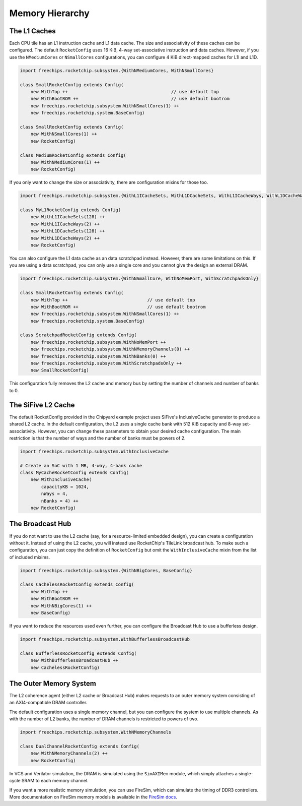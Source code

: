 .. _memory-hierarchy:

Memory Hierarchy
===============================

The L1 Caches
--------------

Each CPU tile has an L1 instruction cache and L1 data cache. The size and
associativity of these caches can be configured. The default ``RocketConfig``
uses 16 KiB, 4-way set-associative instruction and data caches. However,
if you use the ``NMediumCores`` or ``NSmallCores`` configurations, you can
configure 4 KiB direct-mapped caches for L1I and L1D.

.. code-block:: scala

    import freechips.rocketchip.subsystem.{WithNMediumCores, WithNSmallCores}

    class SmallRocketConfig extends Config(
        new WithTop ++                                       // use default top
        new WithBootROM ++                                   // use default bootrom
        new freechips.rocketchip.subsystem.WithNSmallCores(1) ++
        new freechips.rocketchip.system.BaseConfig)

    class SmallRocketConfig extends Config(
        new WithNSmallCores(1) ++
        new RocketConfig)

    class MediumRocketConfig extends Config(
        new WithNMediumCores(1) ++
        new RocketConfig)

If you only want to change the size or associativity, there are configuration
mixins for those too.

.. code-block:: scala

    import freechips.rocketchip.subsystem.{WithL1ICacheSets, WithL1DCacheSets, WithL1ICacheWays, WithL1DCacheWays}

    class MyL1RocketConfig extends Config(
        new WithL1ICacheSets(128) ++
        new WithL1ICacheWays(2) ++
        new WithL1DCacheSets(128) ++
        new WithL1DCacheWays(2) ++
        new RocketConfig)

You can also configure the L1 data cache as an data scratchpad instead.
However, there are some limitations on this. If you are using a data scratchpad,
you can only use a single core and you cannot give the design an external DRAM.

.. code-block:: scala

    import freechips.rocketchip.subsystem.{WithNSmallCore, WithNoMemPort, WithScratchpadsOnly}

    class SmallRocketConfig extends Config( 
        new WithTop ++                              // use default top 
        new WithBootROM ++                          // use default bootrom 
        new freechips.rocketchip.subsystem.WithNSmallCores(1) ++ 
        new freechips.rocketchip.system.BaseConfig)          
                                                
    class ScratchpadRocketConfig extends Config(
        new freechips.rocketchip.subsystem.WithNoMemPort ++ 
        new freechips.rocketchip.subsystem.WithNMemoryChannels(0) ++ 
        new freechips.rocketchip.subsystem.WithNBanks(0) ++ 
        new freechips.rocketchip.subsystem.WithScratchpadsOnly ++ 
        new SmallRocketConfig) 

This configuration fully removes the L2 cache and memory bus by setting the
number of channels and number of banks to 0.

The SiFive L2 Cache
-------------------

The default RocketConfig provided in the Chipyard example project uses SiFive's
InclusiveCache generator to produce a shared L2 cache. In the default
configuration, the L2 uses a single cache bank with 512 KiB capacity and 8-way
set-associativity. However, you can change these parameters to obtain your
desired cache configuration. The main restriction is that the number of ways
and the number of banks must be powers of 2.

.. code-block:: scala

    import freechips.rocketchip.subsystem.WithInclusiveCache

    # Create an SoC with 1 MB, 4-way, 4-bank cache
    class MyCacheRocketConfig extends Config(
        new WithInclusiveCache(
            capacityKB = 1024,
            nWays = 4,
            nBanks = 4) ++
        new RocketConfig)

The Broadcast Hub
-----------------

If you do not want to use the L2 cache (say, for a resource-limited embedded
design), you can create a configuration without it. Instead of using the L2
cache, you will instead use RocketChip's TileLink broadcast hub.
To make such a configuration, you can just copy the definition of
``RocketConfig`` but omit the ``WithInclusiveCache`` mixin from the
list of included mixims.

.. code-block:: scala

    import freechips.rocketchip.subsystem.{WithNBigCores, BaseConfig}

    class CachelessRocketConfig extends Config(
        new WithTop ++
        new WithBootROM ++
        new WithNBigCores(1) ++
        new BaseConfig)

If you want to reduce the resources used even further, you can configure
the Broadcast Hub to use a bufferless design.

.. code-block:: scala

    import freechips.rocketchip.subsystem.WithBufferlessBroadcastHub

    class BufferlessRocketConfig extends Config(
        new WithBufferlessBroadcastHub ++
        new CachelessRocketConfig)

The Outer Memory System
-----------------------

The L2 coherence agent (either L2 cache or Broadcast Hub) makes requests to
an outer memory system consisting of an AXI4-compatible DRAM controller.

The default configuration uses a single memory channel, but you can configure
the system to use multiple channels. As with the number of L2 banks, the
number of DRAM channels is restricted to powers of two.

.. code-block:: scala

    import freechips.rocketchip.subsystem.WithNMemoryChannels

    class DualChannelRocketConfig extends Config(
        new WithNMemoryChannels(2) ++
        new RocketConfig)

In VCS and Verilator simulation, the DRAM is simulated using the
``SimAXIMem`` module, which simply attaches a single-cycle SRAM to each
memory channel.

If you want a more realistic memory simulation, you can use FireSim, which
can simulate the timing of DDR3 controllers. More documentation on FireSim
memory models is available in the `FireSim docs <https://docs.fires.im/en/latest/>`_.
